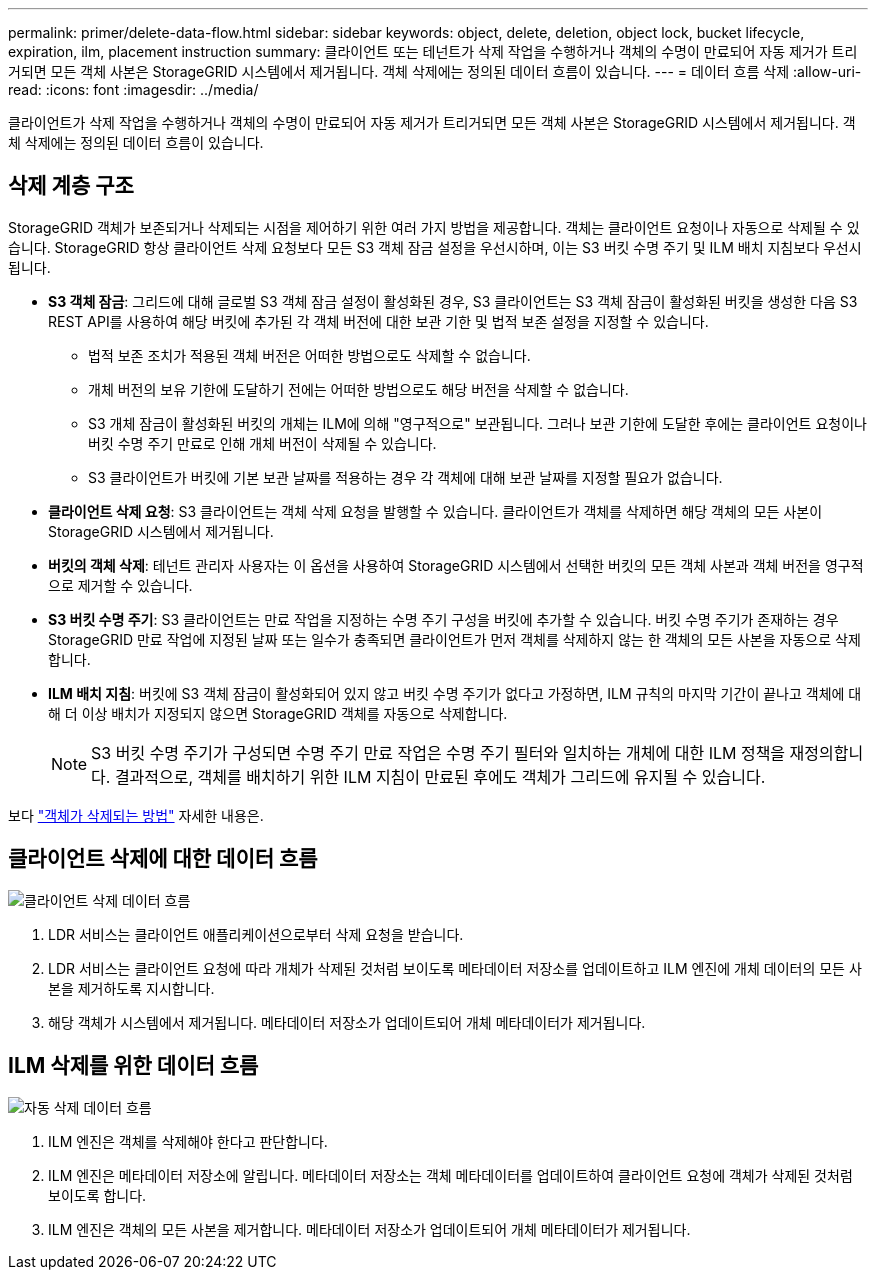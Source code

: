 ---
permalink: primer/delete-data-flow.html 
sidebar: sidebar 
keywords: object, delete, deletion, object lock, bucket lifecycle, expiration, ilm, placement instruction 
summary: 클라이언트 또는 테넌트가 삭제 작업을 수행하거나 객체의 수명이 만료되어 자동 제거가 트리거되면 모든 객체 사본은 StorageGRID 시스템에서 제거됩니다.  객체 삭제에는 정의된 데이터 흐름이 있습니다. 
---
= 데이터 흐름 삭제
:allow-uri-read: 
:icons: font
:imagesdir: ../media/


[role="lead"]
클라이언트가 삭제 작업을 수행하거나 객체의 수명이 만료되어 자동 제거가 트리거되면 모든 객체 사본은 StorageGRID 시스템에서 제거됩니다.  객체 삭제에는 정의된 데이터 흐름이 있습니다.



== 삭제 계층 구조

StorageGRID 객체가 보존되거나 삭제되는 시점을 제어하기 위한 여러 가지 방법을 제공합니다.  객체는 클라이언트 요청이나 자동으로 삭제될 수 있습니다.  StorageGRID 항상 클라이언트 삭제 요청보다 모든 S3 객체 잠금 설정을 우선시하며, 이는 S3 버킷 수명 주기 및 ILM 배치 지침보다 우선시됩니다.

* *S3 객체 잠금*: 그리드에 대해 글로벌 S3 객체 잠금 설정이 활성화된 경우, S3 클라이언트는 S3 객체 잠금이 활성화된 버킷을 생성한 다음 S3 REST API를 사용하여 해당 버킷에 추가된 각 객체 버전에 대한 보관 기한 및 법적 보존 설정을 지정할 수 있습니다.
+
** 법적 보존 조치가 적용된 객체 버전은 어떠한 방법으로도 삭제할 수 없습니다.
** 개체 버전의 보유 기한에 도달하기 전에는 어떠한 방법으로도 해당 버전을 삭제할 수 없습니다.
** S3 개체 잠금이 활성화된 버킷의 개체는 ILM에 의해 "영구적으로" 보관됩니다.  그러나 보관 기한에 도달한 후에는 클라이언트 요청이나 버킷 수명 주기 만료로 인해 개체 버전이 삭제될 수 있습니다.
** S3 클라이언트가 버킷에 기본 보관 날짜를 적용하는 경우 각 객체에 대해 보관 날짜를 지정할 필요가 없습니다.


* *클라이언트 삭제 요청*: S3 클라이언트는 객체 삭제 요청을 발행할 수 있습니다.  클라이언트가 객체를 삭제하면 해당 객체의 모든 사본이 StorageGRID 시스템에서 제거됩니다.
* *버킷의 객체 삭제*: 테넌트 관리자 사용자는 이 옵션을 사용하여 StorageGRID 시스템에서 선택한 버킷의 모든 객체 사본과 객체 버전을 영구적으로 제거할 수 있습니다.
* *S3 버킷 수명 주기*: S3 클라이언트는 만료 작업을 지정하는 수명 주기 구성을 버킷에 추가할 수 있습니다.  버킷 수명 주기가 존재하는 경우 StorageGRID 만료 작업에 지정된 날짜 또는 일수가 충족되면 클라이언트가 먼저 객체를 삭제하지 않는 한 객체의 모든 사본을 자동으로 삭제합니다.
* *ILM 배치 지침*: 버킷에 S3 객체 잠금이 활성화되어 있지 않고 버킷 수명 주기가 없다고 가정하면, ILM 규칙의 마지막 기간이 끝나고 객체에 대해 더 이상 배치가 지정되지 않으면 StorageGRID 객체를 자동으로 삭제합니다.
+

NOTE: S3 버킷 수명 주기가 구성되면 수명 주기 만료 작업은 수명 주기 필터와 일치하는 개체에 대한 ILM 정책을 재정의합니다.  결과적으로, 객체를 배치하기 위한 ILM 지침이 만료된 후에도 객체가 그리드에 유지될 수 있습니다.



보다 link:../ilm/how-objects-are-deleted.html["객체가 삭제되는 방법"] 자세한 내용은.



== 클라이언트 삭제에 대한 데이터 흐름

image::../media/delete_data_flow.png[클라이언트 삭제 데이터 흐름]

. LDR 서비스는 클라이언트 애플리케이션으로부터 삭제 요청을 받습니다.
. LDR 서비스는 클라이언트 요청에 따라 개체가 삭제된 것처럼 보이도록 메타데이터 저장소를 업데이트하고 ILM 엔진에 개체 데이터의 모든 사본을 제거하도록 지시합니다.
. 해당 객체가 시스템에서 제거됩니다.  메타데이터 저장소가 업데이트되어 개체 메타데이터가 제거됩니다.




== ILM 삭제를 위한 데이터 흐름

image::../media/automatic_deletion_data_flow.png[자동 삭제 데이터 흐름]

. ILM 엔진은 객체를 삭제해야 한다고 판단합니다.
. ILM 엔진은 메타데이터 저장소에 알립니다.  메타데이터 저장소는 객체 메타데이터를 업데이트하여 클라이언트 요청에 객체가 삭제된 것처럼 보이도록 합니다.
. ILM 엔진은 객체의 모든 사본을 제거합니다.  메타데이터 저장소가 업데이트되어 개체 메타데이터가 제거됩니다.

